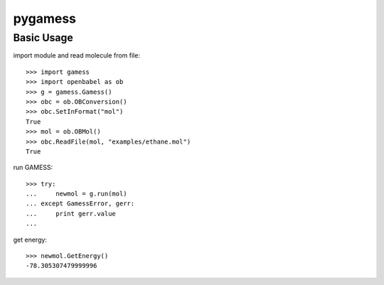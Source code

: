 ==========
 pygamess
==========

Basic Usage
===========

import module and read molecule from file::

    >>> import gamess
    >>> import openbabel as ob
    >>> g = gamess.Gamess()
    >>> obc = ob.OBConversion()
    >>> obc.SetInFormat("mol")
    True
    >>> mol = ob.OBMol()
    >>> obc.ReadFile(mol, "examples/ethane.mol")
    True

run GAMESS::

    >>> try:
    ...     newmol = g.run(mol)
    ... except GamessError, gerr:
    ...     print gerr.value
    ... 

get energy::

    >>> newmol.GetEnergy()
    -78.305307479999996
